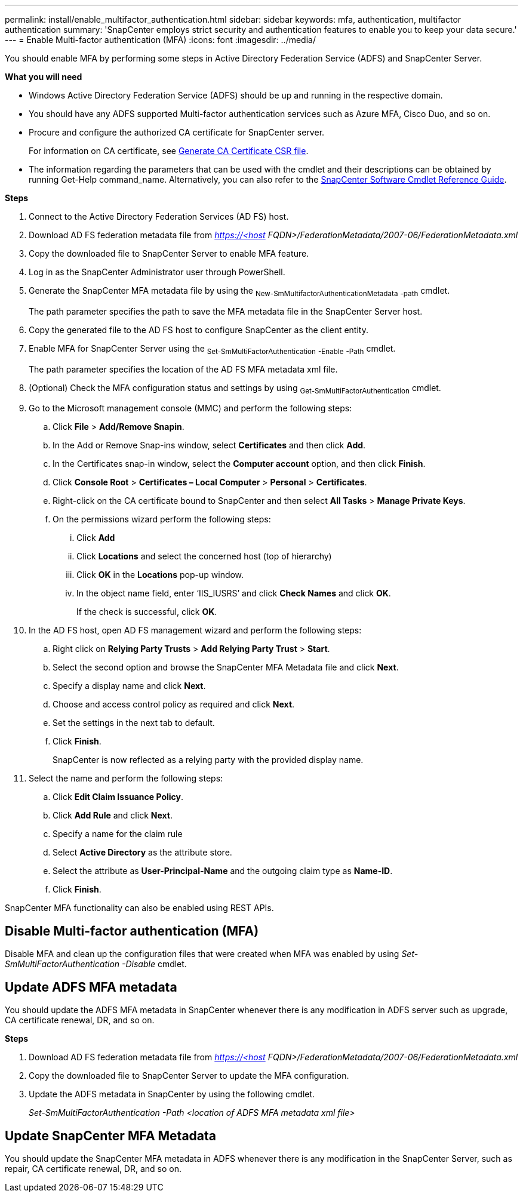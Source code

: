 ---
permalink: install/enable_multifactor_authentication.html
sidebar: sidebar
keywords: mfa, authentication, multifactor authentication
summary: 'SnapCenter employs strict security and authentication features to enable you to keep your data secure.'
---
= Enable Multi-factor authentication (MFA)
:icons: font
:imagesdir: ../media/

[.lead]
You should enable MFA by performing some steps in Active Directory Federation Service (ADFS) and SnapCenter Server.

*What you will need*

* Windows Active Directory Federation Service (ADFS) should be up and running in the respective domain.
* You should have any ADFS supported Multi-factor authentication services such as Azure MFA, Cisco Duo, and so on.
* Procure and configure the authorized CA certificate for SnapCenter server.
+
For information on CA certificate, see link:../install/reference_generate_CA_certificate_CSR_file.html[Generate CA Certificate CSR file^].
* The information regarding the parameters that can be used with the cmdlet and their descriptions can be obtained by running Get-Help command_name. Alternatively, you can also refer to the https://library.netapp.com/ecm/ecm_download_file/ECMLP2883300[SnapCenter Software Cmdlet Reference Guide^].

*Steps*

. Connect to the Active Directory Federation Services (AD FS) host.
. Download AD FS federation metadata file from _https://<host FQDN>/FederationMetadata/2007-06/FederationMetadata.xml_
. Copy the downloaded file to SnapCenter Server to enable MFA feature.
. Log in as the SnapCenter Administrator user through PowerShell.
. Generate the SnapCenter MFA metadata file by using the ~New-SmMultifactorAuthenticationMetadata~ ~-path~ cmdlet.
+
The path parameter specifies the path to save the MFA metadata file in the SnapCenter Server host.
. Copy the generated file to the AD FS host to configure SnapCenter as the client entity.
. Enable MFA for SnapCenter Server using the ~Set-SmMultiFactorAuthentication~ ~-Enable~ ~-Path~ cmdlet.
+
The path parameter specifies the location of the AD FS MFA metadata xml file.
. (Optional) Check the MFA configuration status and settings by using ~Get-SmMultiFactorAuthentication~ cmdlet.
. Go to the Microsoft management console (MMC) and perform the following steps:
.. Click *File* > *Add/Remove Snapin*.
.. In the Add or Remove Snap-ins window, select *Certificates* and then click *Add*.
.. In the Certificates snap-in window, select the *Computer account* option, and then click *Finish*.
.. Click *Console Root* > *Certificates – Local Computer* > *Personal* > *Certificates*.
.. Right-click on the CA certificate bound to SnapCenter and then select *All Tasks* > *Manage Private Keys*.
.. On the permissions wizard perform the following steps:
... Click *Add*
... Click *Locations* and select the concerned host (top of hierarchy)
... Click *OK* in the *Locations* pop-up window.
... In the object name field, enter ‘IIS_IUSRS’ and click *Check Names* and click *OK*.
+
If the check is successful, click *OK*.
. In the AD FS host, open AD FS management wizard and perform the following steps:
.. Right click on *Relying Party Trusts* > *Add Relying Party Trust* > *Start*.
.. Select the second option and browse the SnapCenter MFA Metadata file and click *Next*.
.. Specify a display name and click *Next*.
.. Choose and access control policy as required and click *Next*.
.. Set the settings in the next tab to default.
.. Click *Finish*.
+
SnapCenter is now reflected as a relying party with the provided display name.

. Select the name and perform the following steps:
.. Click *Edit Claim Issuance Policy*.
.. Click *Add Rule* and click *Next*.
.. Specify a name for the claim rule
.. Select *Active Directory* as the attribute store.
.. Select the attribute as *User-Principal-Name* and the outgoing claim type as *Name-ID*.
.. Click *Finish*.

SnapCenter MFA functionality can also be enabled using REST APIs.

== Disable Multi-factor authentication (MFA)

Disable MFA and clean up the configuration files that were created when MFA was enabled by using _Set-SmMultiFactorAuthentication -Disable_ cmdlet.

== Update ADFS MFA metadata

You should update the ADFS MFA metadata in SnapCenter whenever there is any modification in ADFS server such as upgrade, CA certificate renewal, DR, and so on.

*Steps*

. Download AD FS federation metadata file from _https://<host FQDN>/FederationMetadata/2007-06/FederationMetadata.xml_
. Copy the downloaded file to SnapCenter Server to update the MFA configuration.
. Update the ADFS metadata in SnapCenter by using the following cmdlet.
+
_Set-SmMultiFactorAuthentication -Path <location of ADFS MFA metadata xml file>_

== Update SnapCenter MFA Metadata

You should update the SnapCenter MFA metadata in ADFS whenever there is any modification in the SnapCenter Server, such as repair, CA certificate renewal, DR, and so on.

